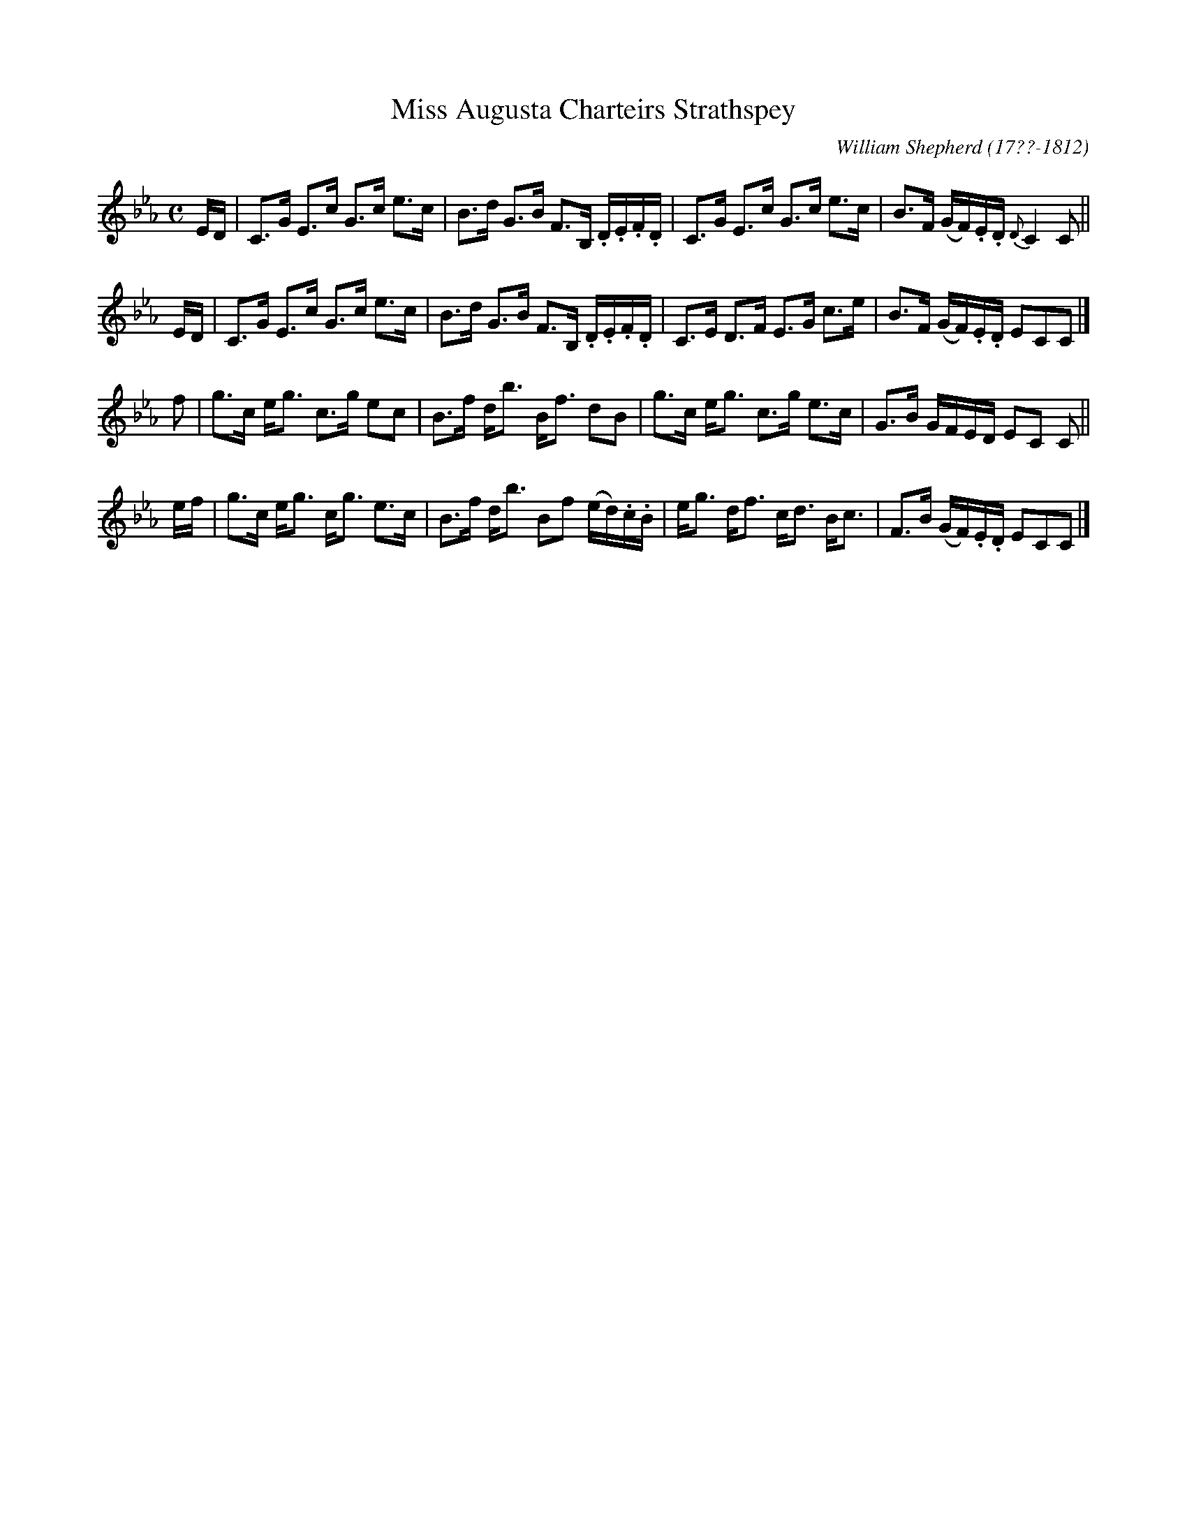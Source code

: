 X: 225
T: Miss Augusta Charteirs Strathspey
C: William Shepherd (17??-1812)
R: strathspey
B: William Shepherd "2nd Collection" 1800 p.22 #5
F: http://imslp.org/wiki/File:PMLP73094-Shepherd_Collections_HMT.pdf
Z: 2012 John Chambers <jc:trillian.mit.edu>
N: Long beams broken to improve readability
M: C
L: 1/16
K: Cm
ED |\
C3G E3c G3c e3c | B3d G3B F3B, .D.E.F.D |\
C3G E3c G3c e3c | B3F (GF).E.D {D}C4 C2 ||
ED |\
C3G E3c G3c e3c | B3d G3B F3B, .D.E.F.D |\
C3E D3F E3G c3e | B3F (GF).E.D E2C2C2 |]
f2 |\
g3c eg3 c3g e2c2 | B3f db3 Bf3 d2B2 |\
g3c eg3 c3g e3c | G3B GFED E2C2 C2 ||
ef |\
g3c eg3 cg3 e3c | B3f db3 B2f2 (ed).c.B |\
eg3 df3 cd3 Bc3 | F3B (GF).E.D E2C2C2 |]
